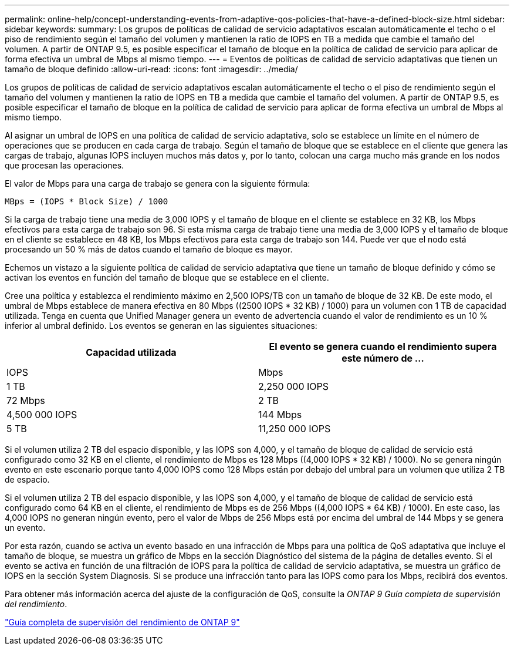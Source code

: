 ---
permalink: online-help/concept-understanding-events-from-adaptive-qos-policies-that-have-a-defined-block-size.html 
sidebar: sidebar 
keywords:  
summary: Los grupos de políticas de calidad de servicio adaptativos escalan automáticamente el techo o el piso de rendimiento según el tamaño del volumen y mantienen la ratio de IOPS en TB a medida que cambie el tamaño del volumen. A partir de ONTAP 9.5, es posible especificar el tamaño de bloque en la política de calidad de servicio para aplicar de forma efectiva un umbral de Mbps al mismo tiempo. 
---
= Eventos de políticas de calidad de servicio adaptativas que tienen un tamaño de bloque definido
:allow-uri-read: 
:icons: font
:imagesdir: ../media/


[role="lead"]
Los grupos de políticas de calidad de servicio adaptativos escalan automáticamente el techo o el piso de rendimiento según el tamaño del volumen y mantienen la ratio de IOPS en TB a medida que cambie el tamaño del volumen. A partir de ONTAP 9.5, es posible especificar el tamaño de bloque en la política de calidad de servicio para aplicar de forma efectiva un umbral de Mbps al mismo tiempo.

Al asignar un umbral de IOPS en una política de calidad de servicio adaptativa, solo se establece un límite en el número de operaciones que se producen en cada carga de trabajo. Según el tamaño de bloque que se establece en el cliente que genera las cargas de trabajo, algunas IOPS incluyen muchos más datos y, por lo tanto, colocan una carga mucho más grande en los nodos que procesan las operaciones.

El valor de Mbps para una carga de trabajo se genera con la siguiente fórmula:

[listing]
----
MBps = (IOPS * Block Size) / 1000
----
Si la carga de trabajo tiene una media de 3,000 IOPS y el tamaño de bloque en el cliente se establece en 32 KB, los Mbps efectivos para esta carga de trabajo son 96. Si esta misma carga de trabajo tiene una media de 3,000 IOPS y el tamaño de bloque en el cliente se establece en 48 KB, los Mbps efectivos para esta carga de trabajo son 144. Puede ver que el nodo está procesando un 50 % más de datos cuando el tamaño de bloque es mayor.

Echemos un vistazo a la siguiente política de calidad de servicio adaptativa que tiene un tamaño de bloque definido y cómo se activan los eventos en función del tamaño de bloque que se establece en el cliente.

Cree una política y establezca el rendimiento máximo en 2,500 IOPS/TB con un tamaño de bloque de 32 KB. De este modo, el umbral de Mbps establece de manera efectiva en 80 Mbps ((2500 IOPS * 32 KB) / 1000) para un volumen con 1 TB de capacidad utilizada. Tenga en cuenta que Unified Manager genera un evento de advertencia cuando el valor de rendimiento es un 10 % inferior al umbral definido. Los eventos se generan en las siguientes situaciones:

|===
| Capacidad utilizada | El evento se genera cuando el rendimiento supera este número de ... 


| IOPS | Mbps 


 a| 
1 TB
 a| 
2,250 000 IOPS



 a| 
72 Mbps
 a| 
2 TB



 a| 
4,500 000 IOPS
 a| 
144 Mbps



 a| 
5 TB
 a| 
11,250 000 IOPS

|===
Si el volumen utiliza 2 TB del espacio disponible, y las IOPS son 4,000, y el tamaño de bloque de calidad de servicio está configurado como 32 KB en el cliente, el rendimiento de Mbps es 128 Mbps ((4,000 IOPS * 32 KB) / 1000). No se genera ningún evento en este escenario porque tanto 4,000 IOPS como 128 Mbps están por debajo del umbral para un volumen que utiliza 2 TB de espacio.

Si el volumen utiliza 2 TB del espacio disponible, y las IOPS son 4,000, y el tamaño de bloque de calidad de servicio está configurado como 64 KB en el cliente, el rendimiento de Mbps es de 256 Mbps ((4,000 IOPS * 64 KB) / 1000). En este caso, las 4,000 IOPS no generan ningún evento, pero el valor de Mbps de 256 Mbps está por encima del umbral de 144 Mbps y se genera un evento.

Por esta razón, cuando se activa un evento basado en una infracción de Mbps para una política de QoS adaptativa que incluye el tamaño de bloque, se muestra un gráfico de Mbps en la sección Diagnóstico del sistema de la página de detalles evento. Si el evento se activa en función de una filtración de IOPS para la política de calidad de servicio adaptativa, se muestra un gráfico de IOPS en la sección System Diagnosis. Si se produce una infracción tanto para las IOPS como para los Mbps, recibirá dos eventos.

Para obtener más información acerca del ajuste de la configuración de QoS, consulte la _ONTAP 9 Guía completa de supervisión del rendimiento_.

http://docs.netapp.com/ontap-9/topic/com.netapp.doc.pow-perf-mon/home.html["Guía completa de supervisión del rendimiento de ONTAP 9"]
